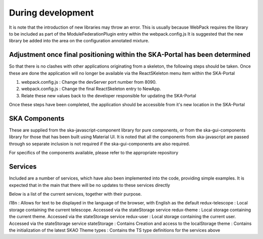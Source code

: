 During development
~~~~~~~~~~~~~~~~~~

It is note that the introduction of new libraries may throw an error. This is usually because WebPack requires the library to be included as part of the ModuleFederationPlugin entry within the webpack.config.js It is suggested that the new library be added into the area on the configuration annotated mixture.

Adjustment once final positioning within the SKA-Portal has been determined
===========================================================================

So that there is no clashes with other applications originating from a skeleton, the following steps should be taken. Once these are done the application will no longer be available via the ReactSKeleton menu item within the SKA-Portal

1. webpack.config.js : Change the devServer port number from 8090.
2. webpack.config.js : Change the final ReactSkeleton entry to NewApp.
3. Relate these new values back to the developer responsible for updating the SKA-Portal

Once these steps have been completed, the application should be accessible from it's new location in the SKA-Portal

SKA Components
==============

These are supplied from the ska-javascript-component library for pure components, or from the ska-gui-components library for those that has been built using Material UI. It is noted that all the components from ska-javascript are passed through so separate inclusion is not required if the ska-gui-components are also required.

For specifics of the components available, please refer to the appropriate repository

Services
========

Included are a number of services, which have also been implemented into the code, providing simple examples.
It is expected that in the main that there will be no updates to these services directly

Below is a list of the current services, together with their purpose.

i18n : Allows for text to be displayed in the language of the browser, with English as the default
redux-telescope : Local storage containing the current telescope. Accessed via the stateStorage service
redux-theme : Local storage containing the current theme. Accessed via the stateStorage service
redux-user : Local storage containing the current user. Accessed via the stateStorage service
stateStorage : Contains Creation and access to the localStorage
theme : Contains the initialization of the latest SKAO Theme
types : Contains the TS type definitions for the services above

